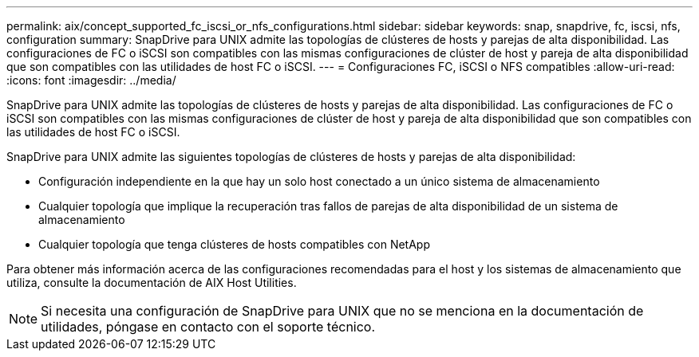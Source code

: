 ---
permalink: aix/concept_supported_fc_iscsi_or_nfs_configurations.html 
sidebar: sidebar 
keywords: snap, snapdrive, fc, iscsi, nfs, configuration 
summary: SnapDrive para UNIX admite las topologías de clústeres de hosts y parejas de alta disponibilidad. Las configuraciones de FC o iSCSI son compatibles con las mismas configuraciones de clúster de host y pareja de alta disponibilidad que son compatibles con las utilidades de host FC o iSCSI. 
---
= Configuraciones FC, iSCSI o NFS compatibles
:allow-uri-read: 
:icons: font
:imagesdir: ../media/


[role="lead"]
SnapDrive para UNIX admite las topologías de clústeres de hosts y parejas de alta disponibilidad. Las configuraciones de FC o iSCSI son compatibles con las mismas configuraciones de clúster de host y pareja de alta disponibilidad que son compatibles con las utilidades de host FC o iSCSI.

SnapDrive para UNIX admite las siguientes topologías de clústeres de hosts y parejas de alta disponibilidad:

* Configuración independiente en la que hay un solo host conectado a un único sistema de almacenamiento
* Cualquier topología que implique la recuperación tras fallos de parejas de alta disponibilidad de un sistema de almacenamiento
* Cualquier topología que tenga clústeres de hosts compatibles con NetApp


Para obtener más información acerca de las configuraciones recomendadas para el host y los sistemas de almacenamiento que utiliza, consulte la documentación de AIX Host Utilities.


NOTE: Si necesita una configuración de SnapDrive para UNIX que no se menciona en la documentación de utilidades, póngase en contacto con el soporte técnico.
